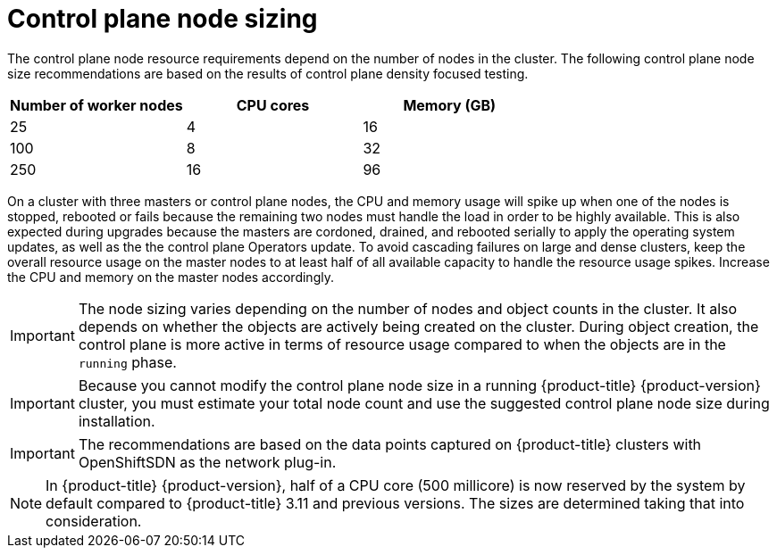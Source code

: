// Module included in the following assemblies:
//
// * scalability_and_performance/recommended-host-practices.adoc
// * post_installation_configuration/node-tasks.adoc

[id="master-node-sizing_{context}"]
=  Control plane node sizing

The control plane node resource requirements depend on the number of nodes in the cluster. The following control plane node size recommendations are based on the results of control plane density focused testing.

[options="header",cols="3*"]
|===
| Number of worker nodes |CPU cores |Memory (GB)

| 25
| 4
| 16

| 100
| 8
| 32

| 250
| 16
| 96

|===

On a cluster with three masters or control plane nodes, the CPU and memory usage will spike up when one of the nodes is stopped, rebooted or fails because the remaining two nodes must handle the load in order to be highly available. This is also expected during upgrades because the masters are cordoned, drained, and rebooted serially to apply the operating system updates, as well as the the control plane Operators update. To avoid cascading failures on large and dense clusters, keep the overall resource usage on the master nodes to at least half of all available capacity to handle the resource usage spikes. Increase the CPU and memory on the master nodes accordingly.

[IMPORTANT]
====
The node sizing varies depending on the number of nodes and object counts in the cluster. It also depends on whether the objects are actively being created on the cluster. During object creation, the control plane is more active in terms of resource usage compared to when the objects are in the `running` phase.
====

[IMPORTANT]
====
Because you cannot modify the control plane node size in a running {product-title} {product-version} cluster, you must estimate your total node count and use the suggested control plane node size during installation.
====

[IMPORTANT]
====
The recommendations are based on the data points captured on {product-title} clusters with OpenShiftSDN as the network plug-in.
====

[NOTE]
====
In {product-title} {product-version}, half of a CPU core (500 millicore) is now reserved by the system by default compared to {product-title} 3.11 and previous versions. The sizes are determined taking that into consideration.
====
